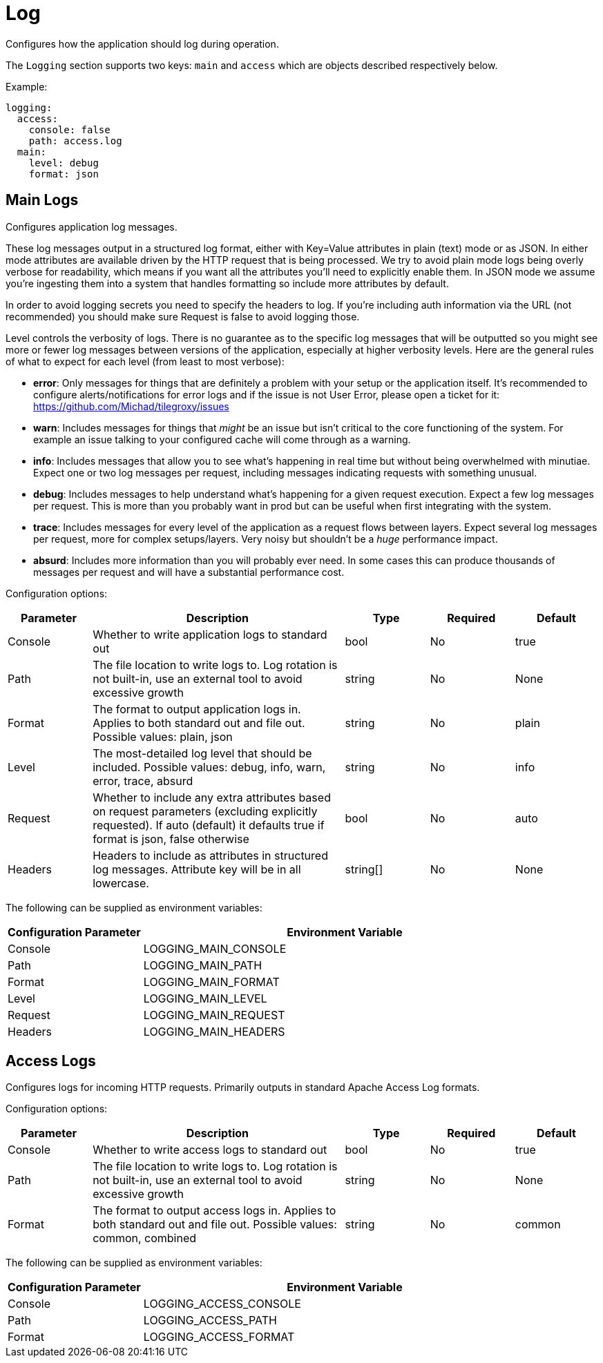 
= Log

Configures how the application should log during operation.

The `Logging` section supports two keys: `main` and `access` which are objects described respectively below.

Example:

----
logging:
  access:
    console: false
    path: access.log
  main:
    level: debug
    format: json
----

== Main Logs

Configures application log messages.

These log messages output in a structured log format, either with Key=Value attributes in plain (text) mode or as JSON.  In either mode attributes are available driven by the HTTP request that is being processed.  We try to avoid plain mode logs being overly verbose for readability, which means if you want all the attributes you'll need to explicitly enable them.  In JSON mode we assume you're ingesting them into a system that handles formatting so include more attributes by default.

In order to avoid logging secrets you need to specify the headers to log. If you're including auth information via the URL (not recommended) you should make sure Request is false to avoid logging those.

Level controls the verbosity of logs. There is no guarantee as to the specific log messages that will be outputted so you might see more or fewer log messages between versions of the application, especially at higher verbosity levels.  Here are the general rules of what to expect for each level (from least to most verbose):

* *error*: Only messages for things that are definitely a problem with your setup or the application itself. It's recommended to configure alerts/notifications for error logs and if the issue is not User Error, please open a ticket for it: https://github.com/Michad/tilegroxy/issues
* *warn*: Includes messages for things that _might_ be an issue but isn't critical to the core functioning of the system.  For example an issue talking to your configured cache will come through as a warning.
* *info*: Includes messages that allow you to see what's happening in real time but without being overwhelmed with minutiae. Expect one or two log messages per request, including messages indicating requests with something unusual.
* *debug*: Includes messages to help understand what's happening for a given request execution. Expect a few log messages per request. This is more than you probably want in prod but can be useful when first integrating with the system.
* *trace*: Includes messages for every level of the application as a request flows between layers. Expect several log messages per request, more for complex setups/layers. Very noisy but shouldn't be a _huge_ performance impact.
* *absurd*: Includes more information than you will probably ever need. In some cases this can produce thousands of messages per request and will have a substantial performance cost.

Configuration options:

[cols="1,3,1,1,1"]
|===
| Parameter | Description | Type | Required | Default

| Console
| Whether to write application logs to standard out
| bool
| No
| true

| Path
| The file location to write logs to. Log rotation is not built-in, use an external tool to avoid excessive growth
| string
| No
| None

| Format
| The format to output application logs in. Applies to both standard out and file out. Possible values: plain, json
| string
| No
| plain

| Level
| The most-detailed log level that should be included. Possible values: debug, info, warn, error, trace, absurd
| string
| No
| info

| Request
| Whether to include any extra attributes based on request parameters (excluding explicitly requested). If auto (default) it defaults true if format is json, false otherwise
| bool
| No
| auto

| Headers
| Headers to include as attributes in structured log messages. Attribute key will be in all lowercase.
| string[]
| No
| None
|===

The following can be supplied as environment variables:

[cols="1,3"]
|===
| Configuration Parameter | Environment Variable

| Console
| LOGGING_MAIN_CONSOLE

| Path
| LOGGING_MAIN_PATH

| Format
| LOGGING_MAIN_FORMAT

| Level
| LOGGING_MAIN_LEVEL

| Request
| LOGGING_MAIN_REQUEST

| Headers
| LOGGING_MAIN_HEADERS
|===

== Access Logs

Configures logs for incoming HTTP requests. Primarily outputs in standard Apache Access Log formats.

Configuration options:

[cols="1,3,1,1,1"]
|===
| Parameter | Description | Type | Required | Default

| Console
| Whether to write access logs to standard out
| bool
| No
| true

| Path
| The file location to write logs to. Log rotation is not built-in, use an external tool to avoid excessive growth
| string
| No
| None

| Format
| The format to output access logs in. Applies to both standard out and file out. Possible values: common, combined
| string
| No
| common
|===

The following can be supplied as environment variables:

[cols="1,3"]
|===
| Configuration Parameter | Environment Variable

| Console
| LOGGING_ACCESS_CONSOLE

| Path
| LOGGING_ACCESS_PATH

| Format
| LOGGING_ACCESS_FORMAT
|===